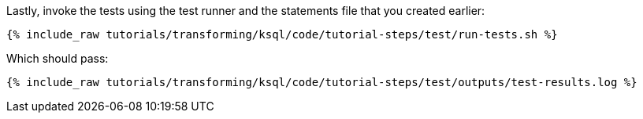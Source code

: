 Lastly, invoke the tests using the test runner and the statements file that you created earlier:

+++++
<pre class="snippet"><code class="shell">{% include_raw tutorials/transforming/ksql/code/tutorial-steps/test/run-tests.sh %}</code></pre>
+++++

Which should pass:

+++++
<pre class="snippet"><code class="shell">{% include_raw tutorials/transforming/ksql/code/tutorial-steps/test/outputs/test-results.log %}</code></pre>
+++++
